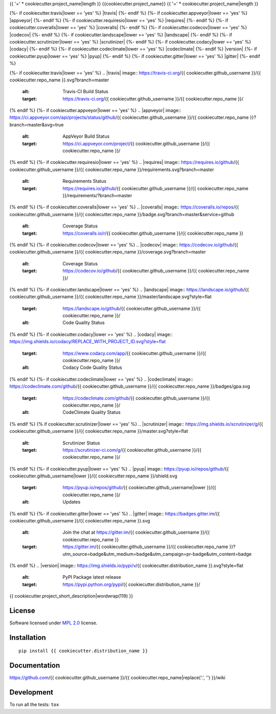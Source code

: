 {{ '=' * cookiecutter.project_name|length }}
{{cookiecutter.project_name}}
{{ '=' * cookiecutter.project_name|length }}

.. start-badges


{%- if cookiecutter.travis|lower == 'yes' %}
|travis|
{%- endif %}
{%- if cookiecutter.appveyor|lower == 'yes' %}
|appveyor|
{%- endif %}
{%- if cookiecutter.requiresio|lower == 'yes' %}
|requires|
{%- endif %}
{%- if cookiecutter.coveralls|lower == 'yes' %}
|coveralls|
{%- endif %}
{%- if cookiecutter.codecov|lower == 'yes' %}
|codecov|
{%- endif %}
{%- if cookiecutter.landscape|lower == 'yes' %}
|landscape|
{%- endif %}
{%- if cookiecutter.scrutinizer|lower == 'yes' %}
|scrutinizer|
{%- endif %}
{%- if cookiecutter.codacy|lower == 'yes' %}
|codacy|
{%- endif %}
{%- if cookiecutter.codeclimate|lower == 'yes' %}
|codeclimate|
{%- endif %}
|version|
|wheel|
{%- if cookiecutter.pyup|lower == 'yes' %}
|pyup|
{%- endif %}
{%- if cookiecutter.gitter|lower == 'yes' %}
|gitter|
{%- endif %}

{%- if cookiecutter.travis|lower == 'yes' %}
.. |travis| image:: https://travis-ci.org/{{ cookiecutter.github_username }}/{{ cookiecutter.repo_name }}.svg?branch=master
    :alt: Travis-CI Build Status
    :target: https://travis-ci.org/{{ cookiecutter.github_username }}/{{ cookiecutter.repo_name }}/
{% endif %}
{%- if cookiecutter.appveyor|lower == 'yes' %}
.. |appveyor| image:: https://ci.appveyor.com/api/projects/status/github/{{ cookiecutter.github_username }}/{{ cookiecutter.repo_name }}?branch=master&svg=true
    :alt: AppVeyor Build Status
    :target: https://ci.appveyor.com/project/{{ cookiecutter.github_username }}/{{ cookiecutter.repo_name }}/
{% endif %}
{%- if cookiecutter.requiresio|lower == 'yes' %}
.. |requires| image:: https://requires.io/github/{{ cookiecutter.github_username }}/{{ cookiecutter.repo_name }}/requirements.svg?branch=master
    :alt: Requirements Status
    :target: https://requires.io/github/{{ cookiecutter.github_username }}/{{ cookiecutter.repo_name }}/requirements/?branch=master
{% endif %}
{%- if cookiecutter.coveralls|lower == 'yes' %}
.. |coveralls| image:: https://coveralls.io/repos/{{ cookiecutter.github_username }}/{{ cookiecutter.repo_name }}/badge.svg?branch=master&service=github
    :alt: Coverage Status
    :target: https://coveralls.io/r/{{ cookiecutter.github_username }}/{{ cookiecutter.repo_name }}
{% endif %}
{%- if cookiecutter.codecov|lower == 'yes' %}
.. |codecov| image:: https://codecov.io/github/{{ cookiecutter.github_username }}/{{ cookiecutter.repo_name }}/coverage.svg?branch=master
    :alt: Coverage Status
    :target: https://codecov.io/github/{{ cookiecutter.github_username }}/{{ cookiecutter.repo_name }}/
{% endif %}
{%- if cookiecutter.landscape|lower == 'yes' %}
.. |landscape| image:: https://landscape.io/github/{{ cookiecutter.github_username }}/{{ cookiecutter.repo_name }}/master/landscape.svg?style=flat
    :target: https://landscape.io/github/{{ cookiecutter.github_username }}/{{ cookiecutter.repo_name }}/
    :alt: Code Quality Status
{% endif %}
{%- if cookiecutter.codacy|lower == 'yes' %}
.. |codacy| image:: https://img.shields.io/codacy/REPLACE_WITH_PROJECT_ID.svg?style=flat
    :target: https://www.codacy.com/app/{{ cookiecutter.github_username }}/{{ cookiecutter.repo_name }}/
    :alt: Codacy Code Quality Status
{% endif %}
{%- if cookiecutter.codeclimate|lower == 'yes' %}
.. |codeclimate| image:: https://codeclimate.com/github/{{ cookiecutter.github_username }}/{{ cookiecutter.repo_name }}/badges/gpa.svg
   :target: https://codeclimate.com/github/{{ cookiecutter.github_username }}/{{ cookiecutter.repo_name }}/
   :alt: CodeClimate Quality Status
{% endif %}
{% if cookiecutter.scrutinizer|lower == 'yes' %}
.. |scrutinizer| image:: https://img.shields.io/scrutinizer/g/{{ cookiecutter.github_username }}/{{ cookiecutter.repo_name }}/master.svg?style=flat
    :alt: Scrutinizer Status
    :target: https://scrutinizer-ci.com/g/{{ cookiecutter.github_username }}/{{ cookiecutter.repo_name }}/
{% endif %}
{%- if cookiecutter.pyup|lower == 'yes' %}
.. |pyup| image:: https://pyup.io/repos/github/{{ cookiecutter.github_username|lower }}/{{ cookiecutter.repo_name }}/shield.svg
     :target: https://pyup.io/repos/github/{{ cookiecutter.github_username|lower }}/{{ cookiecutter.repo_name }}/
     :alt: Updates
{% endif %}
{%- if cookiecutter.gitter|lower == 'yes' %}
.. |gitter| image:: https://badges.gitter.im/{{ cookiecutter.github_username }}/{{ cookiecutter.repo_name }}.svg
    :alt: Join the chat at https://gitter.im/{{ cookiecutter.github_username }}/{{ cookiecutter.repo_name }}
    :target: https://gitter.im/{{ cookiecutter.github_username }}/{{ cookiecutter.repo_name }}?utm_source=badge&utm_medium=badge&utm_campaign=pr-badge&utm_content=badge
{% endif %}
.. |version| image:: https://img.shields.io/pypi/v/{{ cookiecutter.distribution_name }}.svg?style=flat
    :alt: PyPI Package latest release
    :target: https://pypi.python.org/pypi/{{ cookiecutter.distribution_name }}/

.. |wheel| image:: https://img.shields.io/pypi/wheel/{{ cookiecutter.distribution_name }}.svg?style=flat
    :alt: PyPI Wheel
    :target: https://pypi.python.org/pypi/{{ cookiecutter.distribution_name }}/


.. end-badges

{{ cookiecutter.project_short_description|wordwrap(119) }}

License
=======

Software licensed under `MPL 2.0`_ license.

.. _MPL 2.0 : https://www.mozilla.org/en-US/MPL/2.0/

Installation
============

::

    pip install {{ cookiecutter.distribution_name }}

Documentation
=============

https://github.com/{{ cookiecutter.github_username }}/{{ cookiecutter.repo_name|replace('.', '') }}/wiki

Development
===========

To run all the tests: ``tox``
